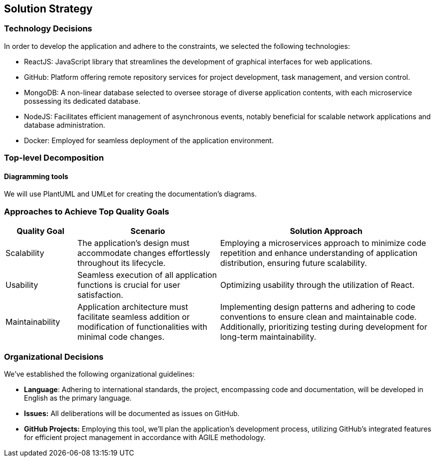 ifndef::imagesdir[:imagesdir: ../images]

[[section-solution-strategy]]
== Solution Strategy

=== Technology Decisions

In order to develop the application and adhere to the constraints, we selected the following technologies:

- ReactJS: JavaScript library that streamlines the development of graphical interfaces for web applications.
- GitHub: Platform offering remote repository services for project development, task management, and version control.
- MongoDB: A non-linear database selected to oversee storage of diverse application contents, with each microservice possessing its dedicated database.
- NodeJS: Facilitates efficient management of asynchronous events, notably beneficial for scalable network applications and database administration.
- Docker: Employed for seamless deployment of the application environment.

=== Top-level Decomposition

==== Diagramming tools

We will use PlantUML and UMLet for creating the documentation's diagrams.

=== Approaches to Achieve Top Quality Goals

[cols="1,2,3" options="header"]
|===
| Quality Goal | Scenario | Solution Approach

| Scalability
| The application's design must accommodate changes effortlessly throughout its lifecycle.
| Employing a microservices approach to minimize code repetition and enhance understanding of application distribution, ensuring future scalability.

| Usability
| Seamless execution of all application functions is crucial for user satisfaction.
| Optimizing usability through the utilization of React.

| Maintainability
| Application architecture must facilitate seamless addition or modification of functionalities with minimal code changes.
| Implementing design patterns and adhering to code conventions to ensure clean and maintainable code. Additionally, prioritizing testing during development for long-term maintainability.


|===

=== Organizational Decisions

We've established the following organizational guidelines:

- *Language*: Adhering to international standards, the project, encompassing code and documentation, will be developed in English as the primary language.
- *Issues:* All deliberations will be documented as issues on GitHub.
- *GitHub Projects:* Employing this tool, we'll plan the application's development process, utilizing GitHub's integrated features for efficient project management in accordance with AGILE methodology.
